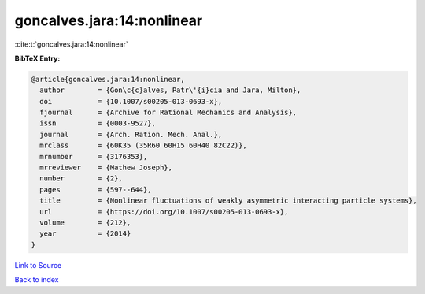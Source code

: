 goncalves.jara:14:nonlinear
===========================

:cite:t:`goncalves.jara:14:nonlinear`

**BibTeX Entry:**

.. code-block:: bibtex

   @article{goncalves.jara:14:nonlinear,
     author        = {Gon\c{c}alves, Patr\'{i}cia and Jara, Milton},
     doi           = {10.1007/s00205-013-0693-x},
     fjournal      = {Archive for Rational Mechanics and Analysis},
     issn          = {0003-9527},
     journal       = {Arch. Ration. Mech. Anal.},
     mrclass       = {60K35 (35R60 60H15 60H40 82C22)},
     mrnumber      = {3176353},
     mrreviewer    = {Mathew Joseph},
     number        = {2},
     pages         = {597--644},
     title         = {Nonlinear fluctuations of weakly asymmetric interacting particle systems},
     url           = {https://doi.org/10.1007/s00205-013-0693-x},
     volume        = {212},
     year          = {2014}
   }

`Link to Source <https://doi.org/10.1007/s00205-013-0693-x},>`_


`Back to index <../By-Cite-Keys.html>`_
